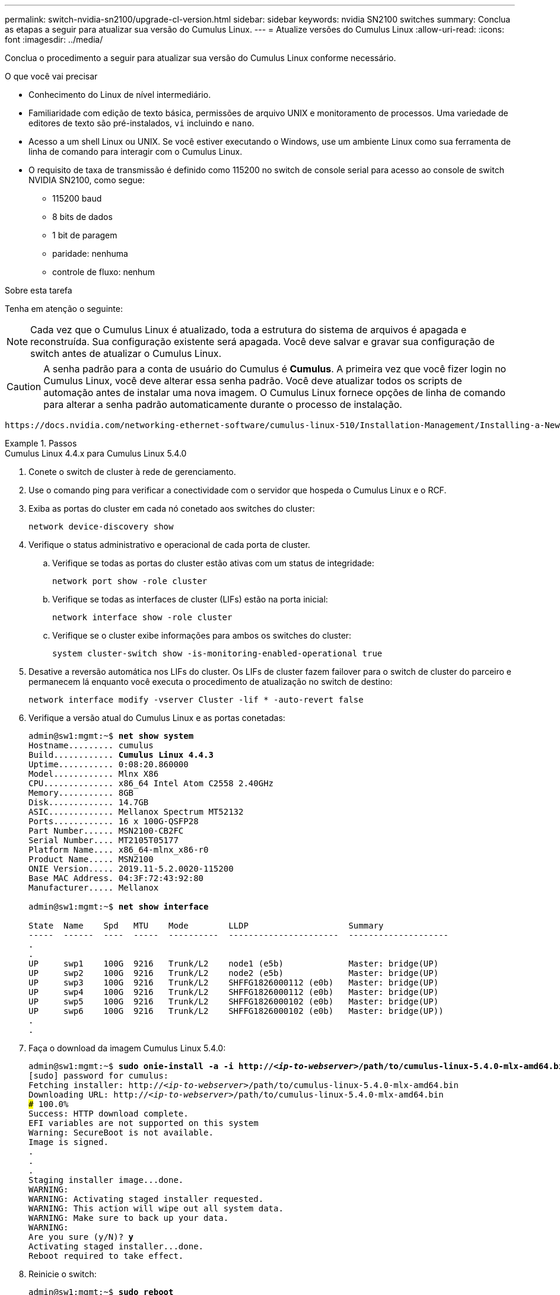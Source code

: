 ---
permalink: switch-nvidia-sn2100/upgrade-cl-version.html 
sidebar: sidebar 
keywords: nvidia SN2100 switches 
summary: Conclua as etapas a seguir para atualizar sua versão do Cumulus Linux. 
---
= Atualize versões do Cumulus Linux
:allow-uri-read: 
:icons: font
:imagesdir: ../media/


[role="lead"]
Conclua o procedimento a seguir para atualizar sua versão do Cumulus Linux conforme necessário.

.O que você vai precisar
* Conhecimento do Linux de nível intermediário.
* Familiaridade com edição de texto básica, permissões de arquivo UNIX e monitoramento de processos. Uma variedade de editores de texto são pré-instalados, `vi` incluindo e `nano`.
* Acesso a um shell Linux ou UNIX. Se você estiver executando o Windows, use um ambiente Linux como sua ferramenta de linha de comando para interagir com o Cumulus Linux.
* O requisito de taxa de transmissão é definido como 115200 no switch de console serial para acesso ao console de switch NVIDIA SN2100, como segue:
+
** 115200 baud
** 8 bits de dados
** 1 bit de paragem
** paridade: nenhuma
** controle de fluxo: nenhum




.Sobre esta tarefa
Tenha em atenção o seguinte:


NOTE: Cada vez que o Cumulus Linux é atualizado, toda a estrutura do sistema de arquivos é apagada e reconstruída. Sua configuração existente será apagada. Você deve salvar e gravar sua configuração de switch antes de atualizar o Cumulus Linux.


CAUTION: A senha padrão para a conta de usuário do Cumulus é *Cumulus*. A primeira vez que você fizer login no Cumulus Linux, você deve alterar essa senha padrão. Você deve atualizar todos os scripts de automação antes de instalar uma nova imagem. O Cumulus Linux fornece opções de linha de comando para alterar a senha padrão automaticamente durante o processo de instalação.

 https://docs.nvidia.com/networking-ethernet-software/cumulus-linux-510/Installation-Management/Installing-a-New-Cumulus-Linux-Image/["Instalando uma nova imagem do Cumulus Linux"^]Consulte para obter mais informações.

.Passos
[role="tabbed-block"]
====
.Cumulus Linux 4.4.x para Cumulus Linux 5.4.0
--
. Conete o switch de cluster à rede de gerenciamento.
. Use o comando ping para verificar a conectividade com o servidor que hospeda o Cumulus Linux e o RCF.
. Exiba as portas do cluster em cada nó conetado aos switches do cluster:
+
`network device-discovery show`

. Verifique o status administrativo e operacional de cada porta de cluster.
+
.. Verifique se todas as portas do cluster estão ativas com um status de integridade:
+
`network port show -role cluster`

.. Verifique se todas as interfaces de cluster (LIFs) estão na porta inicial:
+
`network interface show -role cluster`

.. Verifique se o cluster exibe informações para ambos os switches do cluster:
+
`system cluster-switch show -is-monitoring-enabled-operational true`



. Desative a reversão automática nos LIFs do cluster. Os LIFs de cluster fazem failover para o switch de cluster do parceiro e permanecem lá enquanto você executa o procedimento de atualização no switch de destino:
+
`network interface modify -vserver Cluster -lif * -auto-revert false`

. Verifique a versão atual do Cumulus Linux e as portas conetadas:
+
[listing, subs="+quotes"]
----
admin@sw1:mgmt:~$ *net show system*
Hostname......... cumulus
Build............ *Cumulus Linux 4.4.3*
Uptime........... 0:08:20.860000
Model............ Mlnx X86
CPU.............. x86_64 Intel Atom C2558 2.40GHz
Memory........... 8GB
Disk............. 14.7GB
ASIC............. Mellanox Spectrum MT52132
Ports............ 16 x 100G-QSFP28
Part Number...... MSN2100-CB2FC
Serial Number.... MT2105T05177
Platform Name.... x86_64-mlnx_x86-r0
Product Name..... MSN2100
ONIE Version..... 2019.11-5.2.0020-115200
Base MAC Address. 04:3F:72:43:92:80
Manufacturer..... Mellanox

admin@sw1:mgmt:~$ *net show interface*

State  Name    Spd   MTU    Mode        LLDP                    Summary
-----  ------  ----  -----  ----------  ----------------------  --------------------
.
.
UP     swp1    100G  9216   Trunk/L2    node1 (e5b)             Master: bridge(UP)
UP     swp2    100G  9216   Trunk/L2    node2 (e5b)             Master: bridge(UP)
UP     swp3    100G  9216   Trunk/L2    SHFFG1826000112 (e0b)   Master: bridge(UP)
UP     swp4    100G  9216   Trunk/L2    SHFFG1826000112 (e0b)   Master: bridge(UP)
UP     swp5    100G  9216   Trunk/L2    SHFFG1826000102 (e0b)   Master: bridge(UP)
UP     swp6    100G  9216   Trunk/L2    SHFFG1826000102 (e0b)   Master: bridge(UP))
.
.
----
. Faça o download da imagem Cumulus Linux 5.4.0:
+
[listing, subs="+quotes"]
----
admin@sw1:mgmt:~$ *sudo onie-install -a -i http://_<ip-to-webserver>_/path/to/cumulus-linux-5.4.0-mlx-amd64.bin*
[sudo] password for cumulus:
Fetching installer: http://_<ip-to-webserver>_/path/to/cumulus-linux-5.4.0-mlx-amd64.bin
Downloading URL: http://_<ip-to-webserver>_/path/to/cumulus-linux-5.4.0-mlx-amd64.bin
######################################################################### 100.0%
Success: HTTP download complete.
EFI variables are not supported on this system
Warning: SecureBoot is not available.
Image is signed.
.
.
.
Staging installer image...done.
WARNING:
WARNING: Activating staged installer requested.
WARNING: This action will wipe out all system data.
WARNING: Make sure to back up your data.
WARNING:
Are you sure (y/N)? *y*
Activating staged installer...done.
Reboot required to take effect.
----
. Reinicie o switch:
+
[listing, subs="+quotes"]
----
admin@sw1:mgmt:~$ *sudo reboot*
----
. Alterar a palavra-passe:
+
[listing, subs="+quotes"]
----
cumulus login: *cumulus*
Password:
You are required to change your password immediately (administrator enforced)
Changing password for cumulus.
Current password: *cumulus*
New password: *<new_password>*
Retype new password: *<new_password>*
Linux cumulus 5.10.0-cl-1-amd64 #1 SMP Debian 5.10.162-1+cl5.4.0u1 (2023-01-20) x86_64

Welcome to NVIDIA Cumulus (R) Linux (R)

ZTP in progress. To disable, do 'ztp -d'
----
. Verifique a versão Cumulus Linux: `nv show system`
+
[listing, subs="+quotes"]
----
cumulus@cumulus:mgmt:~$ *nv show system*
           operational    applied
---------- -------------- ----------
hostname   cumulus        cumulus
build      Cumulus Linux 5.4.0
uptime     14:07:08
timezone   Etc/UTC
----
. Altere o nome do host:
+
[listing, subs="+quotes"]
----
cumulus@cumulus:mgmt:~$ *nv set system hostname sw1*
cumulus@cumulus:mgmt:~$ *nv config apply*
Warning: The following files have been changed since the last save, and they WILL be overwritten.
- /etc/nsswitch.conf
- /etc/synced/synced.conf
.
.
----
. Termine sessão e inicie sessão novamente no interrutor para ver o nome do interrutor atualizado no aviso:
+
[listing, subs="+quotes"]
----
cumulus@cumulus:mgmt:~$ *exit*
logout

Debian GNU/Linux 10 cumulus ttyS0

cumulus login: *cumulus*
Password:
Last login: Tue Dec 15 21:43:13 UTC 2020 on ttyS0
Linux cumulus 5.10.0-cl-1-amd64 #1 SMP Debian 5.10.162-1+cl5.4.0u1 (2023-01-20) x86_64

Welcome to NVIDIA Cumulus (R) Linux (R)


ZTP in progress. To disable, do 'ztp -d'

cumulus@sw1:mgmt:~$
----
. Defina o endereço IP:
+
[listing, subs="+quotes"]
----
cumulus@sw1:mgmt:~$ *nv set interface eth0 ip address 10.231.80.206/22*
cumulus@sw1:mgmt:~$ *nv set interface eth0 ip gateway 10.231.80.1*
cumulus@sw1:mgmt:~$ *nv config apply*
applied [rev_id: 2]
cumulus@sw1:mgmt:~$ *ip route show vrf mgmt*
default via 10.231.80.1 dev eth0 proto kernel
unreachable default metric 4278198272
10.231.80.0/22 dev eth0 proto kernel scope link src 10.231.80.206
127.0.0.0/8 dev mgmt proto kernel scope link src 127.0.0.1
----
. Crie um novo usuário e adicione esse usuário ao `sudo` grupo. Este usuário só se torna efetivo após a sessão console/SSH ser reiniciada.
+
`sudo adduser --ingroup netedit admin`

+
[listing, subs="+quotes"]
----
cumulus@sw1:mgmt:~$ *sudo adduser --ingroup netedit admin*
[sudo] password for cumulus:
Adding user 'admin' ...
Adding new user 'admin' (1001) with group `netedit' ...
Creating home directory '/home/admin' ...
Copying files from '/etc/skel' ...
New password:
Retype new password:
passwd: password updated successfully
Changing the user information for admin
Enter the new value, or press ENTER for the default
Full Name []:
Room Number []:
Work Phone []:
Home Phone []:
Other []:
Is the information correct? [Y/n] *y*

cumulus@sw1:mgmt:~$ *sudo adduser admin sudo*
[sudo] password for cumulus:
Adding user `admin' to group `sudo' ...
Adding user admin to group sudo
Done.
cumulus@sw1:mgmt:~$ *exit*
logout
Connection to 10.233.204.71 closed.

[admin@cycrh6svl01 ~]$ ssh admin@10.233.204.71
admin@10.233.204.71's password:
Linux sw1 4.19.0-cl-1-amd64 #1 SMP Cumulus 4.19.206-1+cl4.4.1u1 (2021-09-09) x86_64
Welcome to NVIDIA Cumulus (R) Linux (R)

For support and online technical documentation, visit
http://www.cumulusnetworks.com/support

The registered trademark Linux (R) is used pursuant to a sublicense from LMI, the exclusive licensee of Linus Torvalds, owner of the mark on a world-wide basis.
admin@sw1:mgmt:~$
----
. Adicione grupos de usuários adicionais para que o usuário admin acesse `nv` comandos:
+
[listing, subs="+quotes"]
----
cumulus@sw1:mgmt:~$ *sudo adduser admin nvshow*
     [sudo] password for cumulus:
     Adding user `admin' to group `nvshow' ...
     Adding user admin to group nvshow
     Done.
----
+
Consulte https://docs.nvidia.com/networking-ethernet-software/cumulus-linux-54/System-Configuration/Authentication-Authorization-and-Accounting/User-Accounts/["Contas de usuário do NVIDIA"^] para obter mais informações.



--
.Cumulus Linux 5.x para Cumulus Linux 5.4.0
--
. Conete o switch de cluster à rede de gerenciamento.
. Use o comando ping para verificar a conectividade com o servidor que hospeda o Cumulus Linux e o RCF.
. Exiba as portas do cluster em cada nó conetado aos switches do cluster:
+
`network device-discovery show`

. Verifique o status administrativo e operacional de cada porta de cluster.
+
.. Verifique se todas as portas do cluster estão ativas com um status de integridade:
+
`network port show -role cluster`

.. Verifique se todas as interfaces de cluster (LIFs) estão na porta inicial:
+
`network interface show -role cluster`

.. Verifique se o cluster exibe informações para ambos os switches do cluster:
+
`system cluster-switch show -is-monitoring-enabled-operational true`



. Desative a reversão automática nos LIFs do cluster. Os LIFs de cluster fazem failover para o switch de cluster do parceiro e permanecem lá enquanto você executa o procedimento de atualização no switch de destino:
+
`network interface modify -vserver Cluster -lif * -auto-revert false`

. Verifique a versão atual do Cumulus Linux e as portas conetadas:
+
[listing, subs="+quotes"]
----
admin@sw1:mgmt:~$ *nv show system*
                    operational          applied
------------------- -------------------- -----------------
hostname            cumulus              cumulus
build               Cumulus Linux 5.3.0
uptime              6 days, 8:37:36
timezone            Etc/UTC

admin@sw1:mgmt:~$ *nv show interface*
Interface     MTU   Speed State Remote Host         Remote Port- Type      Summary
------------- ----- ----- ----- ------------------- ------------ --------- -------------
+ cluster_isl 9216  200G  up                                      bond
+ eth0        1500  100M  up    mgmt-sw1            Eth105/1/14   eth       IP Address: 10.231.80 206/22
  eth0                                                                      IP Address: fd20:8b1e:f6ff:fe31:4a0e/64
+ lo          65536       up                                      loopback  IP Address: 127.0.0.1/8
  lo                                                                        IP Address: ::1/128
+ swp1s0      9216 10G    up cluster01                e0b         swp
.
.
.
+ swp15      9216 100G    up sw2                      swp15       swp
+ swp16      9216 100G    up sw2                      swp16       swp
----
. Faça o download da imagem Cumulus Linux 5.4.0:
+
[listing, subs="+quotes"]
----
admin@sw1:mgmt:~$ *sudo onie-install -a -i http://_<ip-to-webserver>_/path/to/cumulus-linux-5.4.0-mlx-amd64.bin*
[sudo] password for cumulus:
Fetching installer: http://_<ip-to-webserver>_/path/to/cumulus-linux-5.4.0-mlx-amd64.bin
Downloading URL: http://_<ip-to-webserver>_/path/to/cumulus-linux-5.4.0-mlx-amd64.bin
######################################################################### 100.0%
Success: HTTP download complete.
EFI variables are not supported on this system
Warning: SecureBoot is not available.
Image is signed.
.
.
.
Staging installer image...done.
WARNING:
WARNING: Activating staged installer requested.
WARNING: This action will wipe out all system data.
WARNING: Make sure to back up your data.
WARNING:
Are you sure (y/N)? *y*
Activating staged installer...done.
Reboot required to take effect.
----
. Reinicie o switch:
+
[listing, subs="+quotes"]
----
admin@sw1:mgmt:~$ *sudo reboot*
----
. Alterar a palavra-passe:
+
[listing, subs="+quotes"]
----
cumulus login: *cumulus*
Password:
You are required to change your password immediately (administrator enforced)
Changing password for cumulus.
Current password: *cumulus*
New password: *<new_password>*
Retype new password: *<new_password>*
Linux cumulus 5.10.0-cl-1-amd64 #1 SMP Debian 5.10.162-1+cl5.4.0u1 (2023-01-20) x86_64

Welcome to NVIDIA Cumulus (R) Linux (R)

ZTP in progress. To disable, do 'ztp -d'
----
. Verifique a versão Cumulus Linux: `nv show system`
+
[listing, subs="+quotes"]
----
cumulus@cumulus:mgmt:~$ *nv show system*
operational    applied
-------------- ----------------
hostname       cumulus cumulus
build          Cumulus Linux 5.4.0
uptime         14:07:08
timezone       Etc/UTC
----
. Altere o nome do host:
+
[listing, subs="+quotes"]
----
cumulus@cumulus:mgmt:~$ *nv set system hostname sw1*
cumulus@cumulus:mgmt:~$ *nv config apply*
Warning: The following files have been changed since the last save, and they WILL be overwritten.
- /etc/nsswitch.conf
- /etc/synced/synced.conf
.
.
----
. Termine sessão e inicie sessão novamente no interrutor para ver o nome do interrutor atualizado no aviso:
+
[listing, subs="+quotes"]
----
cumulus@cumulus:mgmt:~$ *exit*
logout

Debian GNU/Linux 10 cumulus ttyS0

cumulus login: *cumulus*
Password:
Last login: Tue Dec 15 21:43:13 UTC 2020 on ttyS0
Linux cumulus 5.10.0-cl-1-amd64 #1 SMP Debian 5.10.162-1+cl5.4.0u1 (2023-01-20) x86_64

Welcome to NVIDIA Cumulus (R) Linux (R)


ZTP in progress. To disable, do 'ztp -d'

cumulus@sw1:mgmt:~$
----
. Defina o endereço IP:
+
[listing, subs="+quotes"]
----
cumulus@sw1:mgmt:~$ *nv unset interface eth0 ip address dhcp*
cumulus@sw1:mgmt:~$ *nv set interface eth0 ip address 10.231.80.206/22*
cumulus@sw1:mgmt:~$ *nv set interface eth0 ip gateway 10.231.80.1*
cumulus@sw1:mgmt:~$ *nv config apply*
applied [rev_id: 2]
cumulus@sw1:mgmt:~$ *ip route show vrf mgmt*
default via 10.231.80.1 dev eth0 proto kernel
unreachable default metric 4278198272
10.231.80.0/22 dev eth0 proto kernel scope link src 10.231.80.206
127.0.0.0/8 dev mgmt proto kernel scope link src 127.0.0.1
----
. Crie um novo usuário e adicione esse usuário ao `sudo` grupo. Este usuário só se torna efetivo após a sessão console/SSH ser reiniciada.
+
`sudo adduser --ingroup netedit admin`

+
[listing, subs="+quotes"]
----
cumulus@sw1:mgmt:~$ *sudo adduser --ingroup netedit admin*
[sudo] password for cumulus:
Adding user 'admin' ...
Adding new user 'admin' (1001) with group `netedit' ...
Creating home directory '/home/admin' ...
Copying files from '/etc/skel' ...
New password:
Retype new password:
passwd: password updated successfully
Changing the user information for admin
Enter the new value, or press ENTER for the default
Full Name []:
Room Number []:
Work Phone []:
Home Phone []:
Other []:
Is the information correct? [Y/n] *y*

cumulus@sw1:mgmt:~$ *sudo adduser admin sudo*
[sudo] password for cumulus:
Adding user `admin' to group `sudo' ...
Adding user admin to group sudo
Done.
cumulus@sw1:mgmt:~$ *exit*
logout
Connection to 10.233.204.71 closed.

[admin@cycrh6svl01 ~]$ ssh admin@10.233.204.71
admin@10.233.204.71's password:
Linux sw1 4.19.0-cl-1-amd64 #1 SMP Cumulus 4.19.206-1+cl4.4.1u1 (2021-09-09) x86_64
Welcome to NVIDIA Cumulus (R) Linux (R)

For support and online technical documentation, visit
http://www.cumulusnetworks.com/support

The registered trademark Linux (R) is used pursuant to a sublicense from LMI, the exclusive licensee of Linus Torvalds, owner of the mark on a world-wide basis.
admin@sw1:mgmt:~$
----
. Adicione grupos de usuários adicionais para que o usuário admin acesse `nv` comandos:
+
[listing, subs="+quotes"]
----
cumulus@sw1:mgmt:~$ *sudo adduser admin nvshow*
     [sudo] password for cumulus:
     Adding user `admin' to group `nvshow' ...
     Adding user admin to group nvshow
     Done.
----
+
Consulte https://docs.nvidia.com/networking-ethernet-software/cumulus-linux-54/System-Configuration/Authentication-Authorization-and-Accounting/User-Accounts/["Contas de usuário do NVIDIA"^] para obter mais informações.



--
.Cumulus Linux 5.4.0 para Cumulus Linux 5.11.0
--
. Conete o switch de cluster à rede de gerenciamento.
. Use o comando ping para verificar a conectividade com o servidor que hospeda o Cumulus Linux e o RCF.
. Exiba as portas do cluster em cada nó conetado aos switches do cluster:
+
`network device-discovery show`

. Verifique o status administrativo e operacional de cada porta de cluster.
+
.. Verifique se todas as portas do cluster estão ativas com um status de integridade:
+
`network port show -role cluster`

.. Verifique se todas as interfaces de cluster (LIFs) estão na porta inicial:
+
`network interface show -role cluster`

.. Verifique se o cluster exibe informações para ambos os switches do cluster:
+
`system cluster-switch show -is-monitoring-enabled-operational true`



. Desative a reversão automática nos LIFs do cluster. Os LIFs de cluster fazem failover para o switch de cluster do parceiro e permanecem lá enquanto você executa o procedimento de atualização no switch de destino:
+
`network interface modify -vserver Cluster -lif * -auto-revert false`

. Verifique a versão atual do Cumulus Linux e as portas conetadas:
+
[listing, subs="+quotes"]
----
admin@sw1:mgmt:~$ *nv show system*
                    operational          applied
------------------- -------------------- -----------------
hostname            cumulus              cumulus
build               Cumulus Linux 5.4.0
uptime              6 days, 8:37:36
timezone            Etc/UTC

admin@sw1:mgmt:~$ *nv show interface*
Interface     MTU   Speed State Remote Host         Remote Port- Type      Summary
------------- ----- ----- ----- ------------------- ------------ --------- -------------
+ cluster_isl 9216  200G  up                                      bond
+ eth0        1500  100M  up    mgmt-sw1            Eth105/1/14   eth       IP Address: 10.231.80 206/22
  eth0                                                                      IP Address: fd20:8b1e:f6ff:fe31:4a0e/64
+ lo          65536       up                                      loopback  IP Address: 127.0.0.1/8
  lo                                                                        IP Address: ::1/128
+ swp1s0      9216 10G    up cluster01                e0b         swp
.
.
.
+ swp15      9216 100G    up sw2                      swp15       swp
+ swp16      9216 100G    up sw2                      swp16       swp
----
. Faça o download da imagem Cumulus Linux 5.11.0:
+
[listing, subs="+quotes"]
----
admin@sw1:mgmt:~$ *sudo onie-install -a -i http://_<ip-to-webserver>_/path/to/cumulus-linux-5.11.0-mlx-amd64.bin*
[sudo] password for cumulus:
Fetching installer: http://_<ip-to-webserver>_/path/to/cumulus-linux-5.11.0-mlx-amd64.bin
Downloading URL: http://_<ip-to-webserver>_/path/to/cumulus-linux-5.11.0-mlx-amd64.bin
######################################################################### 100.0%
Success: HTTP download complete.
EFI variables are not supported on this system
Warning: SecureBoot is not available.
Image is signed.
.
.
.
Staging installer image...done.
WARNING:
WARNING: Activating staged installer requested.
WARNING: This action will wipe out all system data.
WARNING: Make sure to back up your data.
WARNING:
Are you sure (y/N)? *y*
Activating staged installer...done.
Reboot required to take effect.
----
. Reinicie o switch:
+
[listing, subs="+quotes"]
----
admin@sw1:mgmt:~$ *sudo reboot*
----
. Alterar a palavra-passe:
+
[listing, subs="+quotes"]
----
cumulus login: *cumulus*
Password:
You are required to change your password immediately (administrator enforced)
Changing password for cumulus.
Current password: *cumulus*
New password: *<new_password>*
Retype new password: *<new_password>*
Linux cumulus 5.11.0-cl-1-amd64 #1 SMP Debian 5.10.162-1+cl5.4.0u1 (2023-01-20) x86_64

Welcome to NVIDIA Cumulus (R) Linux (R)

ZTP in progress. To disable, do 'ztp -d'
----
. Verifique a versão Cumulus Linux: `nv show system`
+
[listing, subs="+quotes"]
----
cumulus@cumulus:mgmt:~$ *nv show system*
operational    applied
-------------- ----------------
hostname       cumulus cumulus
build          Cumulus Linux 5.11.0
uptime         14:07:08
timezone       Etc/UTC
----
. Altere o nome do host:
+
[listing, subs="+quotes"]
----
cumulus@cumulus:mgmt:~$ *nv set system hostname sw1*
cumulus@cumulus:mgmt:~$ *nv config apply*
Warning: The following files have been changed since the last save, and they WILL be overwritten.
- /etc/nsswitch.conf
- /etc/synced/synced.conf
.
.
----
. Efetue logout e login no switch novamente para ver o nome do switch atualizado no prompt:
+
[listing, subs="+quotes"]
----
cumulus@cumulus:mgmt:~$ *exit*
logout

Debian GNU/Linux 10 cumulus ttyS0

cumulus login: *cumulus*
Password:
Last login: Tue Dec 15 21:43:13 UTC 2020 on ttyS0
Linux cumulus 5.11.0-cl-1-amd64 #1 SMP Debian 5.10.162-1+cl5.4.0u1 (2023-01-20) x86_64

Welcome to NVIDIA Cumulus (R) Linux (R)


ZTP in progress. To disable, do 'ztp -d'

cumulus@sw1:mgmt:~$
----
. Defina o endereço IP:
+
[listing, subs="+quotes"]
----
cumulus@sw1:mgmt:~$ *nv unset interface eth0 ip address dhcp*
cumulus@sw1:mgmt:~$ *nv set interface eth0 ip address 10.231.80.206/22*
cumulus@sw1:mgmt:~$ *nv set interface eth0 ip gateway 10.231.80.1*
cumulus@sw1:mgmt:~$ *nv config apply*
applied [rev_id: 2]
cumulus@sw1:mgmt:~$ *ip route show vrf mgmt*
default via 10.231.80.1 dev eth0 proto kernel
unreachable default metric 4278198272
10.231.80.0/22 dev eth0 proto kernel scope link src 10.231.80.206
127.0.0.0/8 dev mgmt proto kernel scope link src 127.0.0.1
----


--
====
.O que se segue?
link:install-rcf-sn2100-cluster.html["Instale ou atualize o script RCF"].
